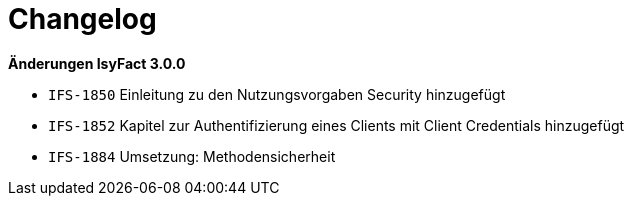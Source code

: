 [[changelog]]
= Changelog

*Änderungen IsyFact 3.0.0*

// tag::release-3.0.0[]

- `IFS-1850` Einleitung zu den Nutzungsvorgaben Security hinzugefügt
- `IFS-1852` Kapitel zur Authentifizierung eines Clients mit Client Credentials hinzugefügt
- `IFS-1884` Umsetzung: Methodensicherheit

// end::release-3.0.0[]